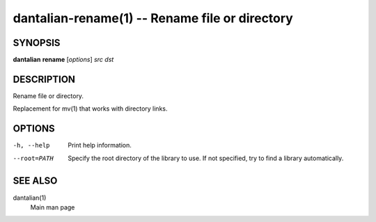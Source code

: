 dantalian-rename(1) -- Rename file or directory
===============================================

SYNOPSIS
--------

**dantalian** **rename** [*options*] *src* *dst*

DESCRIPTION
-----------

Rename file or directory.

Replacement for mv(1) that works with directory links.

OPTIONS
-------

-h, --help   Print help information.
--root=PATH  Specify the root directory of the library to use.  If not
             specified, try to find a library automatically.

SEE ALSO
--------

dantalian(1)
    Main man page
